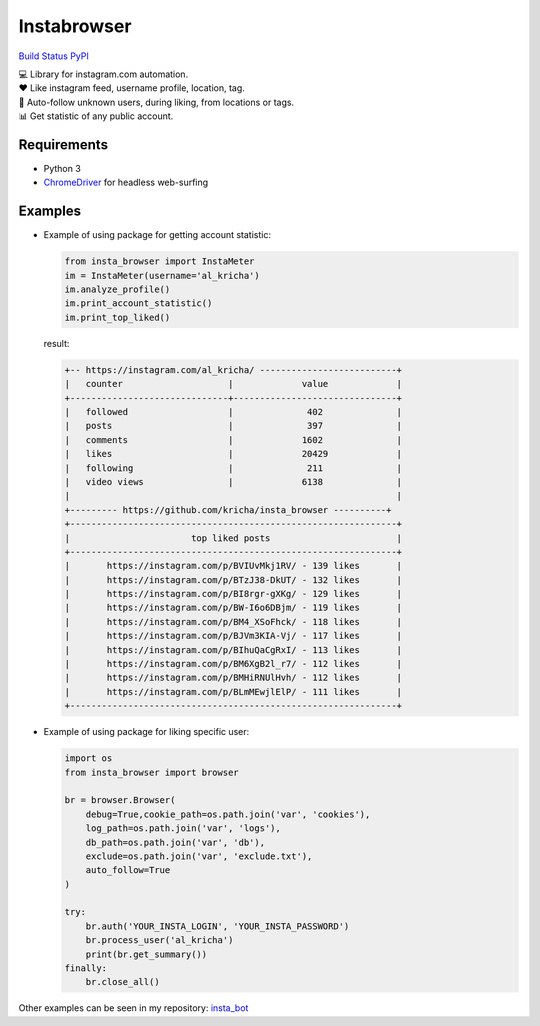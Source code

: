 Instabrowser
============

`Build Status <https://travis-ci.org/kricha/insta_browser>`__
`PyPI <https://pypi.org/pypi/insta_browser>`__

| 💻 Library for instagram.com automation.
| ♥️ Like instagram feed, username profile, location, tag.
| 🤝 Auto-follow unknown users, during liking, from locations or tags.
| 📊 Get statistic of any public account.

Requirements
~~~~~~~~~~~~

-  Python 3
-  `ChromeDriver <https://sites.google.com/a/chromium.org/chromedriver/downloads>`__
   for headless web-surfing

Examples
~~~~~~~~

-  Example of using package for getting account statistic:

   .. code:: python

      from insta_browser import InstaMeter   
      im = InstaMeter(username='al_kricha')   
      im.analyze_profile()   
      im.print_account_statistic()
      im.print_top_liked()   

   result:

   .. code:: bash

      +-- https://instagram.com/al_kricha/ --------------------------+
      |   counter                    |             value             |
      +------------------------------+-------------------------------+
      |   followed                   |              402              |
      |   posts                      |              397              |
      |   comments                   |             1602              |
      |   likes                      |             20429             |
      |   following                  |              211              |
      |   video views                |             6138              |
      |                                                              |
      +--------- https://github.com/kricha/insta_browser ----------+
      +--------------------------------------------------------------+
      |                       top liked posts                        |
      +--------------------------------------------------------------+
      |       https://instagram.com/p/BVIUvMkj1RV/ - 139 likes       |
      |       https://instagram.com/p/BTzJ38-DkUT/ - 132 likes       |
      |       https://instagram.com/p/BI8rgr-gXKg/ - 129 likes       |
      |       https://instagram.com/p/BW-I6o6DBjm/ - 119 likes       |
      |       https://instagram.com/p/BM4_XSoFhck/ - 118 likes       |
      |       https://instagram.com/p/BJVm3KIA-Vj/ - 117 likes       |
      |       https://instagram.com/p/BIhuQaCgRxI/ - 113 likes       |
      |       https://instagram.com/p/BM6XgB2l_r7/ - 112 likes       |
      |       https://instagram.com/p/BMHiRNUlHvh/ - 112 likes       |
      |       https://instagram.com/p/BLmMEwjlElP/ - 111 likes       |
      +--------------------------------------------------------------+

-  Example of using package for liking specific user:

   .. code:: python

      import os
      from insta_browser import browser

      br = browser.Browser(
          debug=True,cookie_path=os.path.join('var', 'cookies'),
          log_path=os.path.join('var', 'logs'),
          db_path=os.path.join('var', 'db'),
          exclude=os.path.join('var', 'exclude.txt'),
          auto_follow=True
      )

      try:
          br.auth('YOUR_INSTA_LOGIN', 'YOUR_INSTA_PASSWORD')
          br.process_user('al_kricha')
          print(br.get_summary())
      finally:
          br.close_all()

Other examples can be seen in my repository:
`insta_bot <https://github.com/kricha/insta_bot>`__
